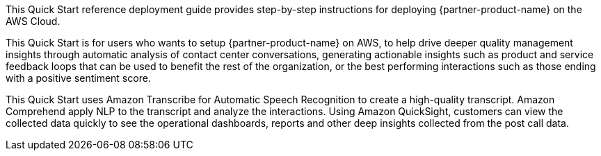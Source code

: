 // Replace the content in <>
// Identify your target audience and explain how/why they would use this Quick Start.
//Avoid borrowing text from third-party websites (copying text from AWS service documentation is fine). Also, avoid marketing-speak, focusing instead on the technical aspect.

This Quick Start reference deployment guide provides step-by-step instructions for deploying {partner-product-name} on the AWS Cloud.

This Quick Start is for users who wants to setup {partner-product-name} on AWS, to help drive deeper quality management insights through automatic analysis of contact center conversations, generating actionable insights such as product and service feedback loops that can be used to benefit the rest of the organization, or the best performing interactions such as those ending with a positive sentiment score.

This Quick Start uses Amazon Transcribe for Automatic Speech Recognition to create a high-quality transcript. Amazon Comprehend apply NLP to the transcript and analyze the interactions. Using Amazon QuickSight, customers can view the collected data quickly to see the operational dashboards, reports and other deep insights collected from the post call data.